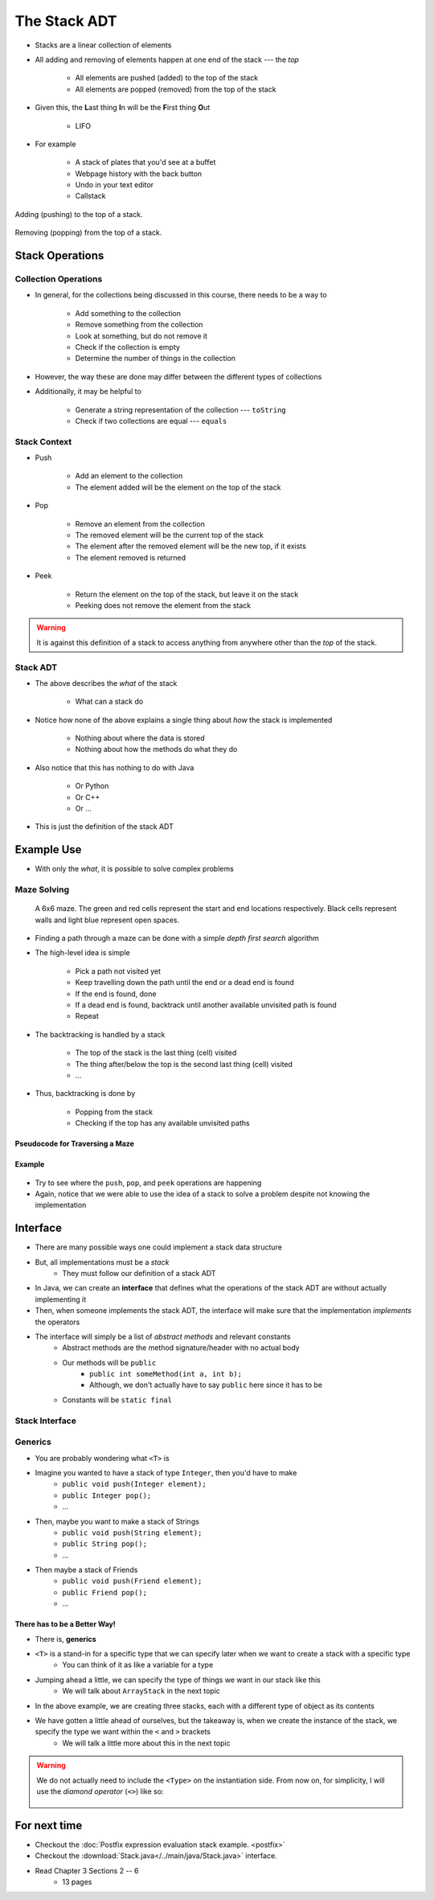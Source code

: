 *************
The Stack ADT
*************

* Stacks are a linear collection of elements
* All adding and removing of elements happen at one end of the stack --- the *top*

    * All elements are pushed (added) to the top of the stack
    * All elements are popped (removed) from the top of the stack


* Given this, the **L**\ ast thing **I**\ n will be the **F**\ irst thing **O**\ ut

    * LIFO


* For example

    * A stack of plates that you'd see at a buffet
    * Webpage history with the back button
    * Undo in your text editor
    * Callstack


.. figure:: stack_add.png
    :width: 500 px
    :align: center

    Adding (pushing) to the top of a stack.


.. figure:: stack_remove.png
    :width: 500 px
    :align: center

    Removing (popping) from the top of a stack.


Stack Operations
================

Collection Operations
---------------------

* In general, for the collections being discussed in this course, there needs to be a way to

    * Add something to the collection
    * Remove something from the collection
    * Look at something, but do not remove it
    * Check if the collection is empty
    * Determine the number of things in the collection

* However, the way these are done may differ between the different types of collections

* Additionally, it may be helpful to

    * Generate a string representation of the collection --- ``toString``
    * Check if two collections are equal --- ``equals``


Stack Context
-------------

* Push

    * Add an element to the collection
    * The element added will be the element on the top of the stack


* Pop

    * Remove an element from the collection
    * The removed element will be the current top of the stack
    * The element after the removed element will be the new top, if it exists
    * The element removed is returned


* Peek

    * Return the element on the top of the stack, but leave it on the stack
    * Peeking does not remove the element from the stack


.. warning::

    It is against this definition of a stack to access anything from anywhere other than the *top* of the stack.


Stack ADT
---------

* The above describes the *what* of the stack

    * What can a stack do


* Notice how none of the above explains a single thing about *how* the stack is implemented

    * Nothing about where the data is stored
    * Nothing about how the methods do what they do


* Also notice that this has nothing to do with Java

    * Or Python
    * Or C++
    * Or ...


* This is just the definition of the stack ADT


Example Use
===========

* With only the *what*, it is possible to solve complex problems


Maze Solving
------------

    .. figure:: maze.png
        :width: 250 px
        :align: center

        A 6x6 maze. The green and red cells represent the start and end locations respectively. Black cells represent
        walls and light blue represent open spaces.


* Finding a path through a maze can be done with a simple *depth first search* algorithm
* The high-level idea is simple

    * Pick a path not visited yet
    * Keep travelling down the path until the end or a dead end is found
    * If the end is found, done
    * If a dead end is found, backtrack until another available unvisited path is found
    * Repeat


* The backtracking is handled by a stack

    * The top of the stack is the last thing (cell) visited
    * The thing after/below the top is the second last thing (cell) visited
    * ...


* Thus, backtracking is done by

    * Popping from the stack
    * Checking if the top has any available unvisited paths


Pseudocode for Traversing a Maze
^^^^^^^^^^^^^^^^^^^^^^^^^^^^^^^^

.. code-block:: text
    :linenos:

    Add the start of the maze to the stack

    While the stack is not empty
        Get the top of the stack with a peek (current cell)
        If the top is the end
            done

        If an unvisited neighbour of the current cell exists
            Push the neighbour onto the stack

        If no admissible neighbour exists
            Pop from the stack

    If the loop ever exists because of an empty stack, there is no solution


Example
^^^^^^^

    .. image:: maze_animate.gif
       :width: 250 px
       :align: center


* Try to see where the ``push``, ``pop``, and ``peek`` operations are happening

* Again, notice that we were able to use the idea of a stack to solve a problem despite not knowing the implementation


Interface
=========

* There are many possible ways one could implement a stack data structure
* But, all implementations must be a *stack*
    * They must follow our definition of a stack ADT

* In Java, we can create an **interface** that defines what the operations of the stack ADT are without actually implementing it
* Then, when someone implements the stack ADT, the interface will make sure that the implementation *implements* the operators

* The interface will simply be a list of *abstract methods* and relevant constants
    * Abstract methods are the method signature/header with no actual body
    * Our methods will be ``public``
        * ``public int someMethod(int a, int b);``
        * Although, we don't actually have to say ``public`` here since it has to be
    * Constants will be ``static final``

Stack Interface
------------------

.. code-block:: java
    :linenos:

    public interface Stack <T> {

        // Javadoc comments within Stack.java file
        void push(T element);
        T pop();
        T peek();
        boolean isEmpty();
        int size();
    }


Generics
--------

* You are probably wondering what ``<T>`` is

* Imagine you wanted to have a stack of type ``Integer``, then you'd have to make
    * ``public void push(Integer element);``
    * ``public Integer pop();``
    * ...

* Then, maybe you want to make a stack of Strings
    * ``public void push(String element);``
    * ``public String pop();``
    * ...

* Then maybe a stack of Friends
    * ``public void push(Friend element);``
    * ``public Friend pop();``
    * ...


There has to be a Better Way!
^^^^^^^^^^^^^^^^^^^^^^^^^^^^^

* There is, **generics**

* ``<T>`` is a stand-in for a specific type that we can specify later when we want to create a stack with a specific type
    * You can think of it as like a variable for a type

* Jumping ahead a little, we can specify the type of things we want in our stack like this
    * We will talk about ``ArrayStack`` in the next topic

.. code-block:: java
    :linenos:

    public class SomeClass {
        public static void main(String[] args) {

            Stack<Integer> myIntegerStack = new ArrayStack<Integer>();
            Stack<String> myStringStack = new ArrayStack<String>();
            Stack<Friend> myFriendStack = new ArrayStack<Friend>();
        }
    }

* In the above example, we are creating three stacks, each with a different type of object as its contents
* We have gotten a little ahead of ourselves, but the takeaway is, when we create the instance of the stack, we specify the type we want within the ``<`` and ``>`` brackets
    * We will talk a little more about this in the next topic

.. warning::

    We do not actually need to include the ``<Type>`` on the instantiation side. From now on, for simplicity, I will use the *diamond operator* (``<>``) like so:

        .. code-block:: java
            :linenos:

                    Stack<Integer> myIntegerStack = new ArrayStack<>();
                    Stack<String> myStringStack = new ArrayStack<>();
                    Stack<Friend> myFriendStack = new ArrayStack<>();



For next time
=============

* Checkout the :doc:`Postfix expression evaluation stack example. <postfix>`
* Checkout the :download:`Stack.java</../main/java/Stack.java>` interface.
* Read Chapter 3 Sections 2 -- 6
    * 13 pages

